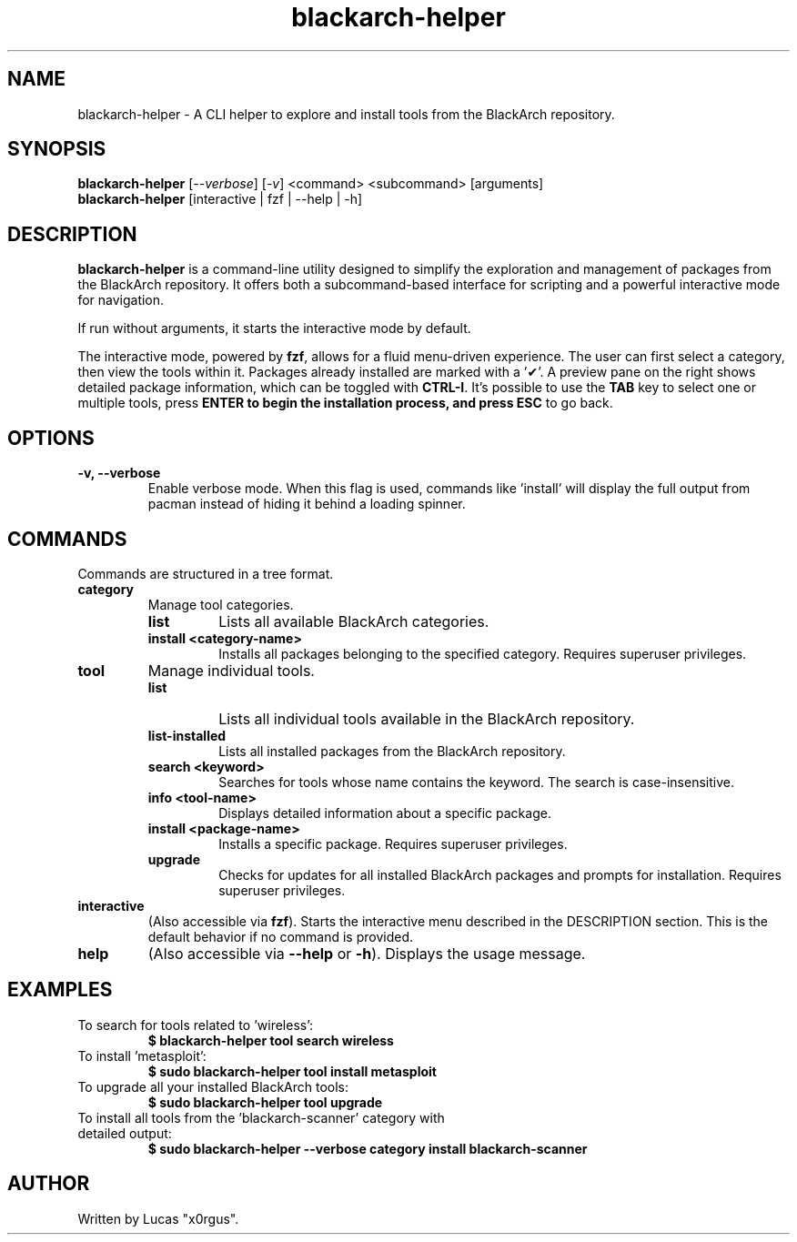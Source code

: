 .TH blackarch-helper 1 "July 2025" "1.2.0" "blackarch-helper Manual"

.SH NAME
blackarch-helper \- A CLI helper to explore and install tools from the BlackArch repository.

.SH SYNOPSIS
.B blackarch-helper
[\fI--verbose\fR] [\fI-v\fR] <command> <subcommand> [arguments]
.br
.B blackarch-helper
[interactive | fzf | --help | -h]

.SH DESCRIPTION
\fBblackarch-helper\fR is a command-line utility designed to simplify the exploration and management of packages from the BlackArch repository. It offers both a subcommand-based interface for scripting and a powerful interactive mode for navigation.

If run without arguments, it starts the interactive mode by default.

The interactive mode, powered by \fBfzf\fR, allows for a fluid menu-driven experience. The user can first select a category, then view the tools within it. Packages already installed are marked with a '✔'. A preview pane on the right shows detailed package information, which can be toggled with \fBCTRL-I\fR. It's possible to use the \fBTAB\fR key to select one or multiple tools, press \fBENTER\fB to begin the installation process, and press \fBESC\fR to go back.

.SH OPTIONS
.TP
.B -v, --verbose
Enable verbose mode. When this flag is used, commands like 'install' will display the full output from pacman instead of hiding it behind a loading spinner.

.SH COMMANDS
Commands are structured in a tree format.

.TP
.B category
Manage tool categories.
.RS
.TP
.B list
Lists all available BlackArch categories.
.TP
.B install <category-name>
Installs all packages belonging to the specified category. Requires superuser privileges.
.RE

.TP
.B tool
Manage individual tools.
.RS
.TP
.B list
Lists all individual tools available in the BlackArch repository.
.TP
.B list-installed
Lists all installed packages from the BlackArch repository.
.TP
.B search <keyword>
Searches for tools whose name contains the keyword. The search is case-insensitive.
.TP
.B info <tool-name>
Displays detailed information about a specific package.
.TP
.B install <package-name>
Installs a specific package. Requires superuser privileges.
.TP
.B upgrade
Checks for updates for all installed BlackArch packages and prompts for installation. Requires superuser privileges.
.RE

.TP
.B interactive
(Also accessible via \fBfzf\fR). Starts the interactive menu described in the DESCRIPTION section. This is the default behavior if no command is provided.

.TP
.B help
(Also accessible via \fB--help\fR or \fB-h\fR). Displays the usage message.

.SH EXAMPLES
.TP
To search for tools related to 'wireless':
.B $ blackarch-helper tool search wireless
.TP
To install 'metasploit':
.B $ sudo blackarch-helper tool install metasploit
.TP
To upgrade all your installed BlackArch tools:
.B $ sudo blackarch-helper tool upgrade
.TP
To install all tools from the 'blackarch-scanner' category with detailed output:
.B $ sudo blackarch-helper --verbose category install blackarch-scanner

.SH AUTHOR
Written by Lucas "x0rgus".